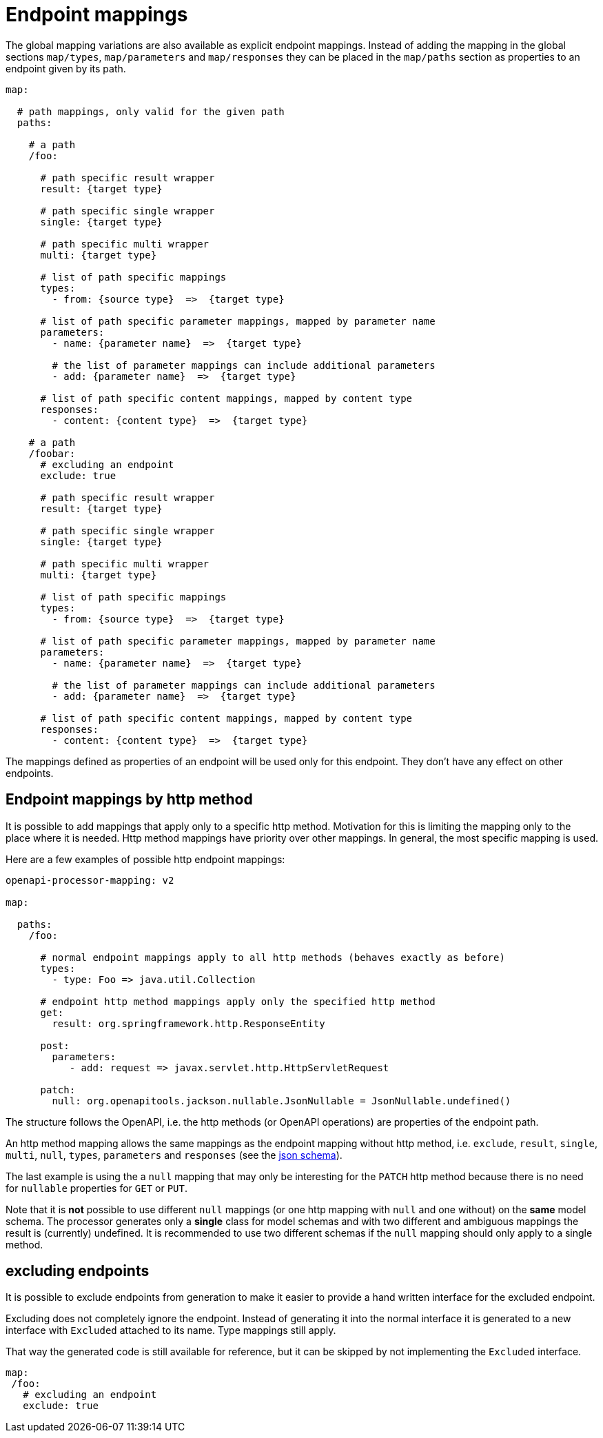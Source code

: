 = Endpoint mappings

The global mapping variations are also available as explicit endpoint mappings. Instead of adding
the mapping in the global sections `map/types`, `map/parameters` and `map/responses` they can
be placed in the `map/paths` section as properties to an endpoint given by its path.

[source,yaml]
----
map:

  # path mappings, only valid for the given path
  paths:

    # a path
    /foo:

      # path specific result wrapper
      result: {target type}

      # path specific single wrapper
      single: {target type}

      # path specific multi wrapper
      multi: {target type}

      # list of path specific mappings
      types:
        - from: {source type}  =>  {target type}

      # list of path specific parameter mappings, mapped by parameter name
      parameters:
        - name: {parameter name}  =>  {target type}

        # the list of parameter mappings can include additional parameters
        - add: {parameter name}  =>  {target type}

      # list of path specific content mappings, mapped by content type
      responses:
        - content: {content type}  =>  {target type}

    # a path
    /foobar:
      # excluding an endpoint
      exclude: true

      # path specific result wrapper
      result: {target type}

      # path specific single wrapper
      single: {target type}

      # path specific multi wrapper
      multi: {target type}

      # list of path specific mappings
      types:
        - from: {source type}  =>  {target type}

      # list of path specific parameter mappings, mapped by parameter name
      parameters:
        - name: {parameter name}  =>  {target type}

        # the list of parameter mappings can include additional parameters
        - add: {parameter name}  =>  {target type}

      # list of path specific content mappings, mapped by content type
      responses:
        - content: {content type}  =>  {target type}
----

The mappings defined as properties of an endpoint will be used only for this endpoint. They don't
have any effect on other endpoints.

== Endpoint mappings by http method

It is possible to add mappings that apply only to a specific http method. Motivation for this is limiting the mapping only to the place where it is needed. Http method mappings have priority over other mappings. In general, the most specific mapping is used.

Here are a few examples of possible http endpoint mappings:

[source,yaml]
----
openapi-processor-mapping: v2

map:

  paths:
    /foo:

      # normal endpoint mappings apply to all http methods (behaves exactly as before)
      types:
        - type: Foo => java.util.Collection

      # endpoint http method mappings apply only the specified http method
      get:
        result: org.springframework.http.ResponseEntity

      post:
        parameters:
           - add: request => javax.servlet.http.HttpServletRequest

      patch:
        null: org.openapitools.jackson.nullable.JsonNullable = JsonNullable.undefined()
----

The structure follows the OpenAPI, i.e. the http methods (or OpenAPI operations) are properties of the endpoint path.

An http method mapping allows the same mappings as the endpoint mapping without http method, i.e.  `exclude`, `result`,  `single`, `multi`, `null`, `types`, `parameters` and `responses` (see the link:{json-schema}[json schema]).

The last example is using the a `null` mapping that may only be interesting for the `PATCH` http method because there is no need for `nullable` properties for `GET` or `PUT`.

Note that it is **not** possible to use different `null` mappings (or one http mapping with `null` and one without) on the **same** model schema. The processor generates only a *single* class for model schemas and with two different and ambiguous mappings the result is (currently) undefined. It is recommended to use two different schemas if the `null` mapping should only apply to a single method.

== excluding endpoints

//[.badge .badge-since]+since 1.0.0.M6+

It is possible to exclude endpoints from generation to make it easier to provide a hand written
interface for the excluded endpoint.

Excluding does not completely ignore the endpoint. Instead of generating it into the normal
interface it is generated to a new interface with `Excluded` attached to its name. Type mappings
still apply.

That way the generated code is still available for reference, but it can be skipped by not
implementing the `Excluded` interface.

[source,yaml]
----
map:
 /foo:
   # excluding an endpoint
   exclude: true
----
